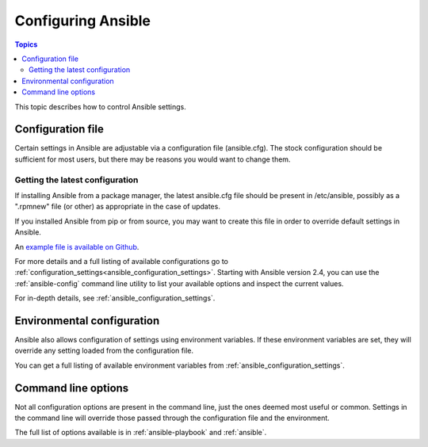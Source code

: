 .. _intro_configuration:

*******************
Configuring Ansible
*******************

.. contents:: Topics


This topic describes how to control Ansible settings.


.. _the_configuration_file:

Configuration file
==================

Certain settings in Ansible are adjustable via a configuration file (ansible.cfg).
The stock configuration should be sufficient for most users, but there may be reasons you would want to change them.

.. _getting_the_latest_configuration:

Getting the latest configuration
--------------------------------

If installing Ansible from a package manager, the latest ansible.cfg file should be present in /etc/ansible, possibly
as a ".rpmnew" file (or other) as appropriate in the case of updates.

If you installed Ansible from pip or from source, you may want to create this file in order to override
default settings in Ansible.

An `example file is available on Github <https://raw.github.com/ansible/ansible/devel/examples/ansible.cfg>`_.

For more details and a full listing of available configurations go to :ref:`configuration_settings<ansible_configuration_settings>`. Starting with Ansible version 2.4, you can use the :ref:`ansible-config` command line utility to list your available options and inspect the current values.

For in-depth details, see :ref:`ansible_configuration_settings`.

.. _environmental_configuration:

Environmental configuration
===========================

Ansible also allows configuration of settings using environment variables.
If these environment variables are set, they will override any setting loaded from the configuration file.

You can get a full listing of available environment variables from :ref:`ansible_configuration_settings`.


.. _command_line_configuration:

Command line options
====================

Not all configuration options are present in the command line, just the ones deemed most useful or common.
Settings in the command line will override those passed through the configuration file and the environment.

The full list of options available is in :ref:`ansible-playbook` and :ref:`ansible`.

